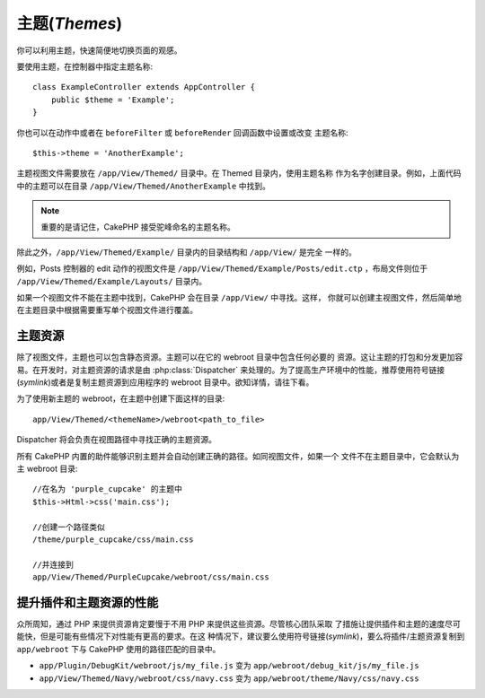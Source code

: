 主题(*Themes*)
##############

你可以利用主题，快速简便地切换页面的观感。

要使用主题，在控制器中指定主题名称::

    class ExampleController extends AppController {
        public $theme = 'Example';
    }

.. versionchanged:: 2.1
   2.1 之前的版本需要设置 ``$this->viewClass = 'Theme'`` 。2.1 版本不再需要，因为 
   ``View`` 类支持主题。

你也可以在动作中或者在 ``beforeFilter`` 或 ``beforeRender`` 回调函数中设置或改变
主题名称::

    $this->theme = 'AnotherExample';

主题视图文件需要放在 ``/app/View/Themed/`` 目录中。在 Themed 目录内，使用主题名称
作为名字创建目录。例如，上面代码中的主题可以在目录
``/app/View/Themed/AnotherExample`` 中找到。

.. note::

    重要的是请记住，CakePHP 接受驼峰命名的主题名称。

除此之外，``/app/View/Themed/Example/`` 目录内的目录结构和 ``/app/View/`` 是完全
一样的。

例如，Posts 控制器的 edit 动作的视图文件是 
``/app/View/Themed/Example/Posts/edit.ctp`` ，布局文件则位于 
``/app/View/Themed/Example/Layouts/`` 目录内。

如果一个视图文件不能在主题中找到，CakePHP 会在目录 ``/app/View/`` 中寻找。这样，
你就可以创建主视图文件，然后简单地在主题目录中根据需要重写单个视图文件进行覆盖。

主题资源
--------

除了视图文件，主题也可以包含静态资源。主题可以在它的 webroot 目录中包含任何必要的
资源。这让主题的打包和分发更加容易。在开发时，对主题资源的请求是由 
:php:class:`Dispatcher` 来处理的。为了提高生产环境中的性能，推荐使用符号链接
(*symlink*)或者是复制主题资源到应用程序的 webroot 目录中。欲知详情，请往下看。

为了使用新主题的 webroot，在主题中创建下面这样的目录::

  app/View/Themed/<themeName>/webroot<path_to_file>

Dispatcher 将会负责在视图路径中寻找正确的主题资源。

所有 CakePHP 内置的助件能够识别主题并会自动创建正确的路径。如同视图文件，如果一个
文件不在主题目录中，它会默认为主 webroot 目录::

    //在名为 'purple_cupcake' 的主题中
    $this->Html->css('main.css');

    //创建一个路径类似
    /theme/purple_cupcake/css/main.css

    //并连接到
    app/View/Themed/PurpleCupcake/webroot/css/main.css

提升插件和主题资源的性能
------------------------

众所周知，通过 PHP 来提供资源肯定要慢于不用 PHP 来提供这些资源。尽管核心团队采取
了措施让提供插件和主题的速度尽可能快，但是可能有些情况下对性能有更高的要求。在这
种情况下，建议要么使用符号链接(*symlink*)，要么将插件/主题资源复制到 
``app/webroot`` 下与 CakePHP 使用的路径匹配的目录中。


-  ``app/Plugin/DebugKit/webroot/js/my_file.js`` 变为
   ``app/webroot/debug_kit/js/my_file.js``
-  ``app/View/Themed/Navy/webroot/css/navy.css`` 变为
   ``app/webroot/theme/Navy/css/navy.css``


.. meta::
    :title lang=zh_CN: Themes
    :keywords lang=zh_CN: production environments,theme folder,layout files,development requests,callback functions,folder structure,default view,dispatcher,symlink,case basis,layouts,assets,cakephp,themes,advantage
